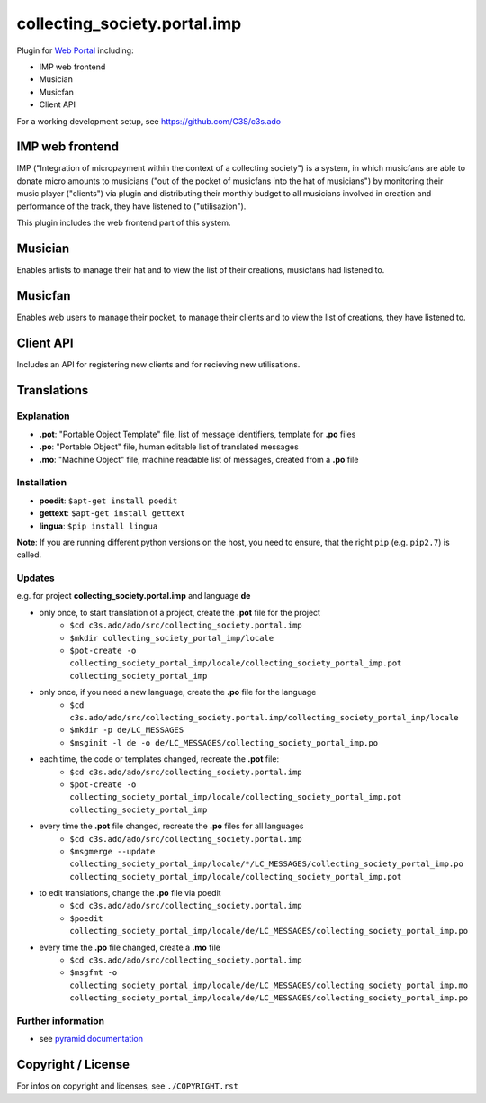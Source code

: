 collecting_society.portal.imp
=============================

Plugin for `Web Portal <https://github.com/C3S/collecting_society.portal.imp>`_ 
including:

- IMP web frontend
- Musician
- Musicfan
- Client API

For a working development setup, see https://github.com/C3S/c3s.ado


IMP web frontend
----------------

IMP ("Integration of micropayment within the context of a collecting society")
is a system, in which musicfans are able to donate micro amounts to musicians 
("out of the pocket of musicfans into the hat of musicians") by monitoring their
music player ("clients") via plugin and distributing their monthly budget to
all musicians involved in creation and performance of the track, they have
listened to ("utilisazion").

This plugin includes the web frontend part of this system.


Musician
--------

Enables artists to manage their hat and to view the list of their creations,
musicfans had listened to.


Musicfan
--------

Enables web users to manage their pocket, to manage their clients and to view
the list of creations, they have listened to.


Client API
----------

Includes an API for registering new clients and for recieving new utilisations.


Translations
------------

Explanation
```````````
- **.pot**: "Portable Object Template" file, list of message identifiers, template for **.po** files
- **.po**: "Portable Object" file, human editable list of translated messages
- **.mo**: "Machine Object" file, machine readable list of messages, created from a **.po** file

Installation
````````````
- **poedit**: ``$apt-get install poedit``
- **gettext**: ``$apt-get install gettext``
- **lingua**: ``$pip install lingua``

**Note**: If you are running different python versions on the host, you need to ensure, that the right ``pip`` (e.g. ``pip2.7``) is called.

Updates
```````

e.g. for project **collecting_society.portal.imp** and language **de**

- only once, to start translation of a project, create the **.pot** file for the project
    - ``$cd c3s.ado/ado/src/collecting_society.portal.imp``
    - ``$mkdir collecting_society_portal_imp/locale``
    - ``$pot-create -o collecting_society_portal_imp/locale/collecting_society_portal_imp.pot collecting_society_portal_imp``
- only once, if you need a new language, create the **.po** file for the language
    - ``$cd c3s.ado/ado/src/collecting_society.portal.imp/collecting_society_portal_imp/locale``
    - ``$mkdir -p de/LC_MESSAGES``
    - ``$msginit -l de -o de/LC_MESSAGES/collecting_society_portal_imp.po``
- each time, the code or templates changed, recreate the **.pot** file:
    - ``$cd c3s.ado/ado/src/collecting_society.portal.imp``
    - ``$pot-create -o collecting_society_portal_imp/locale/collecting_society_portal_imp.pot collecting_society_portal_imp``
- every time the **.pot** file changed, recreate the **.po** files for all languages
    - ``$cd c3s.ado/ado/src/collecting_society.portal.imp``
    - ``$msgmerge --update collecting_society_portal_imp/locale/*/LC_MESSAGES/collecting_society_portal_imp.po collecting_society_portal_imp/locale/collecting_society_portal_imp.pot``
- to edit translations, change the **.po** file via poedit
    - ``$cd c3s.ado/ado/src/collecting_society.portal.imp``
    - ``$poedit collecting_society_portal_imp/locale/de/LC_MESSAGES/collecting_society_portal_imp.po``
- every time the **.po** file changed, create a **.mo** file
    - ``$cd c3s.ado/ado/src/collecting_society.portal.imp``
    - ``$msgfmt -o collecting_society_portal_imp/locale/de/LC_MESSAGES/collecting_society_portal_imp.mo collecting_society_portal_imp/locale/de/LC_MESSAGES/collecting_society_portal_imp.po``

Further information
```````````````````

- see `pyramid documentation <http://docs.pylonsproject.org/projects/pyramid/en/latest/narr/i18n.html#working-with-gettext-translation-files>`_


Copyright / License
-------------------

For infos on copyright and licenses, see ``./COPYRIGHT.rst``
